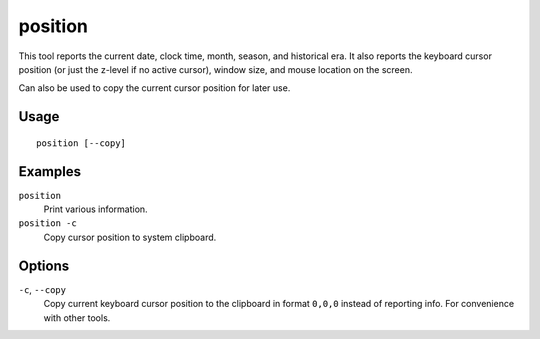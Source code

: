 position
========

.. dfhack-tool::
    :summary: Report cursor and mouse position, along with other info.
    :tags: fort inspection map

This tool reports the current date, clock time, month, season, and historical
era. It also reports the keyboard cursor position (or just the z-level if no
active cursor), window size, and mouse location on the screen.

Can also be used to copy the current cursor position for later use.

Usage
-----

::

    position [--copy]

Examples
--------

``position``
    Print various information.
``position -c``
    Copy cursor position to system clipboard.

Options
-------

``-c``, ``--copy``
    Copy current keyboard cursor position to the clipboard in format ``0,0,0``
    instead of reporting info. For convenience with other tools.
